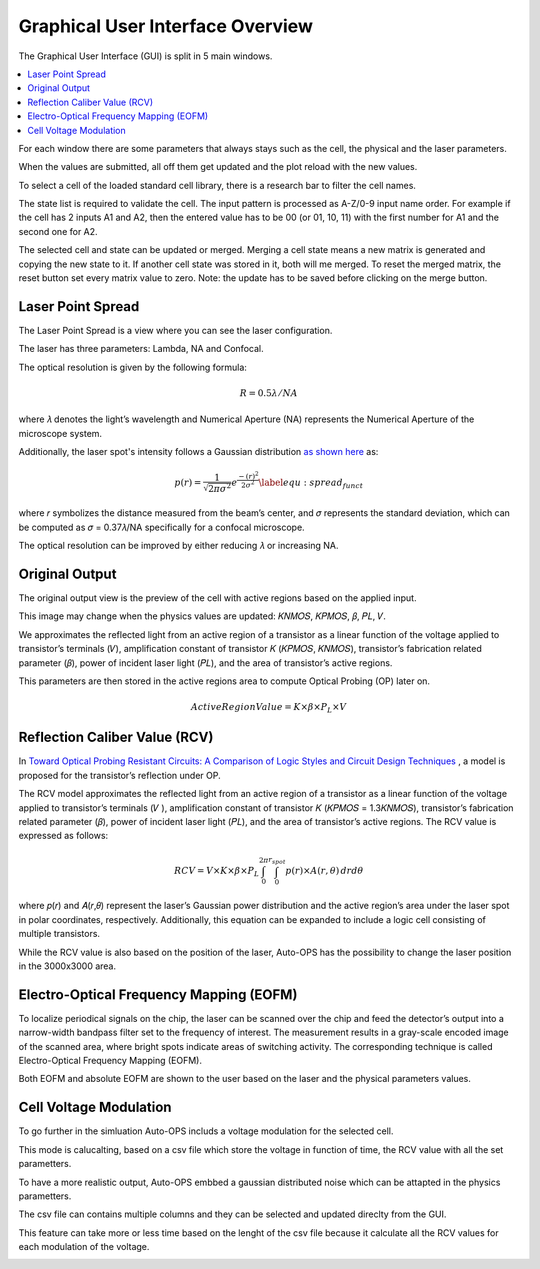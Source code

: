 ==================================
Graphical User Interface Overview
==================================

The Graphical User Interface (GUI) is split in 5 main windows.

.. contents::
    :local:

For each window there are some parameters that always stays such as the cell, the physical and the laser parameters.

When the values are submitted, all off them get updated and the plot reload with the new values.

To select a cell of the loaded standard cell library, there is a research bar to filter the cell names.

The state list is required to validate the cell. The input pattern is processed as A-Z/0-9 input name order. For example if the cell has 2 inputs A1 and A2, then the entered value has to be 00 (or 01, 10, 11) with the first number for A1 and the second one for A2.

The selected cell and state can be updated or merged. Merging a cell state means a new matrix is generated and copying the new state to it. If another cell state was stored in it, both will me merged. To reset the merged matrix, the reset button set every matrix value to zero. Note: the update has to be saved before clicking on the merge button.

.. image:: /assets/research_bar.png
   :align: center
   :alt: Research bar image
   :width: 200px

.. raw:: html

   <br/><br/>

.. _gui_lps:

Laser Point Spread
==================

The Laser Point Spread is a view where you can see the laser configuration.

The laser has three parameters: Lambda, NA and Confocal.

The optical resolution is given by the following formula:

.. math::
   R = 0.5 \lambda /NA

where 𝜆 denotes the light’s wavelength and Numerical Aperture (NA) represents the Numerical Aperture of the microscope system.

Additionally, the laser spot's intensity follows a Gaussian distribution `as shown here <https://www.sciencedirect.com/science/article/pii/S0026271418306012>`_ as:

.. math::
   p(r) = \frac{1}{\sqrt{2 \pi \sigma^2}} e^\frac{-(r)^2}{2\sigma^2} \label{equ:spread_funct}


where 𝑟 symbolizes the distance measured from the beam’s center, and 𝜎 represents the standard deviation, which can be computed as 𝜎 = 0.37𝜆/NA specifically for a confocal microscope.

The optical resolution can be improved by either reducing 𝜆 or increasing NA.

.. image:: /assets/lps_view.png
   :align: center
   :alt: Laser Point Spread view
   :width: 100%

.. raw:: html

   <br/><br/>

.. _gui_home:

Original Output
=================

The original output view is the preview of the cell with active regions based on the applied input.

This image may change when the physics values are updated: 𝐾𝑁𝑀𝑂𝑆, 𝐾𝑃𝑀𝑂𝑆, 𝛽, 𝑃𝐿, 𝑉.

We approximates the reflected light from an active region of a transistor as a linear function of the voltage applied to transistor’s terminals (𝑉), amplification constant of transistor 𝐾 (𝐾𝑃𝑀𝑂𝑆, 𝐾𝑁𝑀𝑂𝑆), transistor’s fabrication related parameter (𝛽), power of incident laser light (𝑃𝐿), and the area of transistor’s active regions.

This parameters are then stored in the active regions area to compute Optical Probing (OP) later on.

.. math::
   ActiveRegionValue =  K \times \beta \times P_L \times V


.. image:: /assets/GUI.png
   :align: center
   :alt: Original Ouput view
   :width: 100%

.. raw:: html

   <br/><br/>

.. _Reflection Caliber Value:

Reflection Caliber Value (RCV)
==============================

In `Toward Optical Probing Resistant Circuits: A Comparison of Logic Styles and Circuit Design Techniques <https://ieeexplore.ieee.org/abstract/document/9712518>`_ , a model is proposed for the transistor’s reflection under OP.

The RCV model approximates the reflected light from an active region of a transistor as a linear function of the voltage applied to transistor’s terminals (𝑉 ), amplification constant of transistor 𝐾 (𝐾𝑃𝑀𝑂𝑆 = 1.3𝐾𝑁𝑀𝑂𝑆), transistor’s fabrication related parameter (𝛽), power of incident laser light (𝑃𝐿), and the area of transistor’s active regions. The RCV value is expressed as follows:

.. math::
   RCV = V \times K \times \beta \times P_L \int_{0}^{2\pi}\int_{0}^{r_{spot}} p(r) \times A(r,\theta) \,drd\theta


where 𝑝(𝑟) and 𝐴(𝑟,𝜃) represent the laser’s Gaussian power distribution and the active region’s area under the laser spot in polar coordinates, respectively. Additionally, this equation can be expanded to include a logic cell consisting of multiple transistors.

While the RCV value is also based on the position of the laser, Auto-OPS has the possibility to change the laser position in the 3000x3000 area.

.. image:: /assets/rcv_view.png
   :align: center
   :alt: Reflection Caliber Value view
   :width: 100%

.. raw:: html

   <br/><br/>

.. _gui_eofm:

Electro-Optical Frequency Mapping (EOFM)
========================================

To localize periodical signals on the chip, the laser can be scanned over the chip and feed the detector’s output into a narrow-width bandpass filter set to the frequency of interest. The measurement results in a gray-scale encoded image of the scanned area, where bright spots indicate areas of switching activity. The corresponding technique is called Electro-Optical Frequency Mapping (EOFM).

Both EOFM and absolute EOFM are shown to the user based on the laser and the physical parameters values.

.. image:: /assets/eofm_view.png
   :align: center
   :alt: Electro-Optical Frequency Mapping view
   :width: 100%

.. raw:: html

   <br/><br/>

.. _gui_csv:

Cell Voltage Modulation
=======================

To go further in the simluation Auto-OPS includs a voltage modulation for the selected cell.

This mode is calucalting, based on a csv file which store the voltage in function of time, the RCV value with  all the set parametters.

To have a more realistic output, Auto-OPS embbed a gaussian distributed noise which can be attapted in the physics parametters.

The csv file can contains multiple columns and they can be selected and updated direclty from the GUI.

This feature can take more or less time based on the lenght of the csv file because it calculate all the RCV values for each modulation of the voltage.

.. image:: /assets/csv_view.png
   :align: center
   :alt: Cell Voltage Modulation view
   :width: 100%

.. raw:: html

   <br/><br/>


